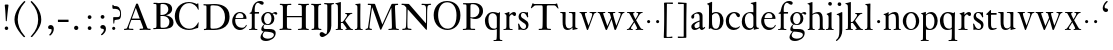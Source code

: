SplineFontDB: 3.0
FontName: KisStM
FullName: Sorts Mill Kis
FamilyName: Sorts Mill Kis
Weight: Regular
Copyright: Created by trashman with FontForge 2.0 (http://fontforge.sf.net)
UComments: "Cut 3200-dpi samples to 640 pixels high. Scale by a factor of 1.1.+AAoACgAA-Cut 6400-dpi samples to 1280 pixels high. Scale by a factor of 1.1." 
Version: 001.000
ItalicAngle: 0
UnderlinePosition: -100
UnderlineWidth: 49
Ascent: 700
Descent: 300
LayerCount: 3
Layer: 0 0 "Back"  1
Layer: 1 0 "Fore"  0
Layer: 2 0 "backup"  0
NeedsXUIDChange: 1
XUID: [1021 658 797806517 2478896]
FSType: 0
OS2Version: 0
OS2_WeightWidthSlopeOnly: 0
OS2_UseTypoMetrics: 1
CreationTime: 1263111985
ModificationTime: 1264328764
OS2TypoAscent: 0
OS2TypoAOffset: 1
OS2TypoDescent: 0
OS2TypoDOffset: 1
OS2TypoLinegap: 90
OS2WinAscent: 0
OS2WinAOffset: 1
OS2WinDescent: 0
OS2WinDOffset: 1
HheadAscent: 0
HheadAOffset: 1
HheadDescent: 0
HheadDOffset: 1
MarkAttachClasses: 1
DEI: 91125
LangName: 1033 
Encoding: UnicodeBmp
UnicodeInterp: none
NameList: Adobe Glyph List
DisplaySize: -72
AntiAlias: 1
FitToEm: 1
WinInfo: 96 8 6
BeginPrivate: 9
BlueValues 23 [-16 1 392 415 665 689]
OtherBlues 11 [-293 -278]
BlueFuzz 1 0
BlueShift 1 3
BlueScale 8 0.039625
StdHW 4 [24]
StdVW 4 [73]
StemSnapH 7 [24 31]
StemSnapV 8 [73 100]
EndPrivate
BeginChars: 65536 66

StartChar: a
Encoding: 97 97 0
Width: 390
VWidth: 0
Flags: W
HStem: -13.3037 46.3037<94.7696 193.286> -11 54<276 344.851> 370 39<140.03 222.875>
VStem: 30 73<255.322 336.789> 33 78<40.656 120.877> 241 73<54.7539 182.997 205.838 353.496>
LayerCount: 3
Fore
SplineSet
241 39 m 1x74
 239.033203125 38.0869140625 177.0234375 -13.3037109375 120.712890625 -13.3037109375 c 0
 69.931640625 -13.3037109375 33 21.443359375 33 67 c 0xac
 33 132 109 165 176 191 c 0
 238 215 241 206 241 217 c 2
 241 253 l 2
 241 321 238 370 172 370 c 0
 164 370 122 361 110 347 c 0
 106 342 103 334 103 324 c 0
 103 316 106 306 106 292 c 0
 106 266 86 252 67 252 c 0
 48 252 30 266 30 294 c 0
 30 305 34 317 42 327 c 0
 77 369 172 409 215 409 c 0
 272 409 314 374 314 322 c 2
 314 135 l 2
 314 62 315 43 330 43 c 0
 340 43 347 48 352 53 c 2
 361 62 l 2
 363 64 364 66 367 66 c 0
 372 66 380 58 380 54 c 0
 380 31 322 -11 297 -11 c 0
 255 -11 241 39 241 39 c 1x74
234 183 m 0
 230 183 111 145 111 88 c 0
 111 70 120 33 158 33 c 0
 194 33 238 65 238 69 c 2
 239 165 l 2
 239 179 238 183 234 183 c 0
EndSplineSet
Validated: 1
Layer: 2
SplineSet
331 43 m 4x74
 341 43 348 48 353 53 c 6
 362 62 l 6
 364 64 365 66 368 66 c 4
 373 66 381 58 381 54 c 4
 381 31 323 -11 298 -11 c 4x74
 260 -11 244 39 244 39 c 5
 244 39 184 -13 132 -13 c 4
 78 -13 38 19 38 67 c 4xac
 38 132 112 162 179 188 c 4
 241 212 245 207 245 218 c 6
 245 253 l 6
 245 321 241 370 175 370 c 4
 167 370 125 361 113 347 c 4
 109 342 106 334 106 324 c 4
 106 316 109 306 109 292 c 4
 109 266 89 252 70 252 c 4
 51 252 33 266 33 294 c 4
 33 305 37 317 45 327 c 4
 80 369 175 409 218 409 c 4
 275 409 316 374 316 322 c 4
 315 227 315 242 315 135 c 4
 315 62 316 43 331 43 c 4x74
237 183 m 4
 233 183 114 144 114 88 c 4
 114 70 123 31 161 31 c 4xac
 197 31 241 63 241 67 c 6
 242 165 l 6
 242 179 241 183 237 183 c 4
EndSplineSet
EndChar

StartChar: M
Encoding: 77 77 1
Width: 912
VWidth: 0
Flags: W
HStem: -5 31<37.0119 93.3305 140.013 197.972 610.115 694.159 803.719 872.988> 625 33<94.1084 176.157 777.939 853.945>
VStem: 37 100<3.5 80.5> 698 96<28.5438 270.444>
LayerCount: 3
Fore
SplineSet
141 625 m 2
 109 625 l 2
 100 625 94 626 94 637 c 0
 94 655 98 658 107 658 c 0
 149 656 129 655 244 655 c 2
 257 655 l 2
 269 655 274 653 279 639 c 2
 459 134 l 1
 689 646 l 2
 692 653 698 655 706 655 c 2
 772 655 l 2
 804 655 835 657 845 657 c 0
 852 657 854 652 854 638 c 0
 854 624 852 627 813 624 c 0
 781 622 775 615 775 586 c 0
 775 573 775 555 776 532 c 2
 794 104 l 2
 797.359028864 39.5066458076 805 29 825 26 c 0
 835 24 847.60570596 24.6101364988 865 21 c 0
 871 20 873 17 873 10 c 0
 873 -2 869 -5 861 -5 c 0
 844 -5 794 1 747 1 c 0
 720 1 638 -5 625 -5 c 0
 609 -5 610 3 610 8 c 0
 610 26 619 22 677 26 c 0
 697 27 698 51 698 96 c 0
 698 133 686 554 683 554 c 0
 680 554 575 322 435 14 c 0
 431 6 430 3 421 3 c 2
 417 3 l 2
 410 3 406 3 402 16 c 0
 399 25 394 37 389 52 c 0
 381 75 208 568 204 568 c 0
 200 568 137 96 137 65 c 0
 137 29 148 26 174 26 c 0
 196 26 198 18 198 13 c 0
 198 -1 196 -5 182 -5 c 0
 176 -5 134 1 112 1 c 0
 100 1 57 -5 54 -5 c 0
 41 -5 37 -3 37 10 c 0
 37 27 47 23 63 26 c 0
 88 30 97 35 103 75 c 0
 176 587 177 592 177 599 c 0
 177 621 168 625 141 625 c 2
EndSplineSet
Validated: 1
Layer: 2
SplineSet
141 625 m 6
 109 625 l 6
 100 625 94 626 94 637 c 4
 94 655 98 658 107 658 c 4
 149 656 129 655 244 655 c 6
 257 655 l 6
 269 655 274 653 279 639 c 6
 459 134 l 5
 689 646 l 6
 692 653 698 655 706 655 c 6
 772 655 l 6
 804 655 835 657 845 657 c 4
 852 657 854 652 854 638 c 4
 854 624 852 627 813 624 c 4
 781 622 775 615 775 586 c 4
 775 573 775 555 776 532 c 6
 794 104 l 6
 798 11 810 30 865 21 c 4
 871 20 873 17 873 10 c 4
 873 -2 869 -5 861 -5 c 4
 844 -5 794 1 747 1 c 4
 720 1 638 -5 625 -5 c 4
 609 -5 610 3 610 8 c 4
 610 26 619 22 677 26 c 4
 697 27 698 51 698 96 c 4
 698 133 686 554 683 554 c 4
 680 554 575 322 435 14 c 4
 431 6 430 3 421 3 c 6
 417 3 l 6
 410 3 406 3 402 16 c 4
 399 25 394 37 389 52 c 4
 381 75 208 568 204 568 c 4
 200 568 137 96 137 65 c 4
 137 29 148 26 174 26 c 4
 196 26 198 18 198 13 c 4
 198 -1 196 -5 182 -5 c 4
 176 -5 134 1 112 1 c 4
 96 1 62 -3 59 -3 c 4
 42 -3 39 -1 39 12 c 4
 39 23 43 26 59 29 c 4
 78 32 97 35 103 75 c 4
 176 587 177 592 177 599 c 4
 177 621 168 625 141 625 c 6
EndSplineSet
EndChar

StartChar: b
Encoding: 98 98 2
Width: 475
VWidth: 0
Flags: W
HStem: -16 31<196.505 293.754> 1 21G<74.5 82> 379 29<194.248 292.888>
VStem: 75 76<55.7661 350.019 380 591.469> 351 88<97.2057 303.342>
LayerCount: 3
Fore
SplineSet
248 408 m 0x78
 372 408 439 315 439 202 c 0
 439 99 379 -16 246 -16 c 0xb8
 174 -16 129 21 125 21 c 0
 119 21 86 1 78 1 c 0
 71 1 70 6 70 14 c 0
 70 52 75 42 75 299 c 2
 75 498 l 2
 75 570 72 582 54 591 c 2
 33 601 l 2
 27 603 28 607 28 610 c 0
 28 616 29 618 34 620 c 0
 93 639 141 663 145 663 c 0
 147 663 153 657 153 655 c 0
 153 547 151 590 151 380 c 1
 151 380 202 408 248 408 c 0x78
249 379 m 0
 184 379 151 326 151 326 c 1
 151 178 l 2
 151 91 162 15 252 15 c 0
 323 15 351 114 351 207 c 0
 351 260 337 379 249 379 c 0
EndSplineSet
Validated: 1
Layer: 2
SplineSet
248 408 m 4xb8
 372 408 437 315 437 202 c 4
 437 99 379 -16 246 -16 c 4xb8
 174 -16 129 21 125 21 c 4
 119 21 86 1 78 1 c 4x78
 71 1 70 6 70 14 c 4
 70 52 75 42 75 299 c 6
 75 498 l 6
 75 570 72 582 54 591 c 6
 33 601 l 6
 27 603 28 607 28 610 c 4
 28 616 29 618 34 620 c 4
 93 639 141 663 145 663 c 4
 147 663 153 657 153 655 c 4
 153 547 151 590 151 380 c 5
 151 380 202 408 248 408 c 4xb8
249 378 m 4
 184 378 151 326 151 326 c 5
 151 178 l 6
 151 91 161 14 252 14 c 4
 323 14 351 120 351 207 c 4
 351 260 331 378 249 378 c 4
EndSplineSet
EndChar

StartChar: c
Encoding: 99 99 3
Width: 399
VWidth: 0
Flags: W
HStem: -12 54<180.498 308.365> 379 29<178.145 260.71>
VStem: 20 78<125.806 292.089>
LayerCount: 3
Fore
SplineSet
237 408 m 0
 296 408 374 375 374 326 c 0
 374 304 358 286 338 286 c 0
 303 286 285 329 272 351 c 0
 258 374 245 379 227 379 c 0
 160 378 98 307 98 213 c 0
 98 97 184 42 263 42 c 0
 325 42 361 80 368 80 c 0
 369 80 375 77 375 73 c 0
 375 61 322 -12 220 -12 c 0
 75 -12 20 103 20 200 c 0
 20 307 102 408 237 408 c 0
EndSplineSet
Validated: 1
EndChar

StartChar: d
Encoding: 100 100 4
Width: 467
VWidth: 0
Flags: W
HStem: -16 42<169.665 272.208> 371 27<161.812 267.284>
VStem: 20 76<112.601 276.654> 310 73<46.315 339.775 392 592.223>
LayerCount: 3
Fore
SplineSet
319 -7 m 0
 319 5 320 25 320 34 c 0
 320 37 320 40 319 40 c 0
 318 40 313 36 309 31 c 0
 292 13 246 -16 199 -16 c 0
 122 -16 20 37 20 178 c 0
 20 265 71 398 248 398 c 0
 262 398 298 394 310 392 c 1
 310 432 l 2
 310 463 309 488 309 508 c 0
 308 571 310 585 279 596 c 0
 256 604 251 606 246 608 c 0
 245 609 245 613 245 616 c 2
 245 622 l 2
 245 625 251 626 262 628 c 0
 327 642 374 654 376 654 c 0
 378 654 384 646 384 643 c 0
 384 454 383 591 383 172 c 0
 383 66 386 49 414 42 c 0
 418 41 435 38 437 38 c 0
 445 37 447 37 447 26 c 0
 447 17 444 15 441 15 c 0
 355 2 337 -11 327 -11 c 0
 325 -11 319 -8 319 -7 c 0
217 371 m 0
 131 371 96 295 96 215 c 0
 96 126 145 26 230 26 c 0
 305 26 310 88 310 96 c 2
 310 282 l 2
 310 330 273 371 217 371 c 0
EndSplineSet
Validated: 1
Layer: 2
SplineSet
314 -1 m 4
 314 11 317 31 317 40 c 4
 317 43 317 46 316 46 c 4
 315 46 310 42 306 37 c 4
 289 19 243 -8 196 -8 c 4
 119 -8 17 47 17 188 c 4
 17 275 68 408 245 408 c 4
 266 408 297 405 307 402 c 5
 307 442 l 6
 307 473 306 498 306 518 c 4
 305 581 307 597 276 606 c 4
 263 610 250 614 246 616 c 4
 241 619 243 636 247 637 c 4
 321 650 370 665 372 665 c 4
 374 665 383 656 383 653 c 4
 383 464 382 274 382 180 c 4
 382 74 383 55 411 48 c 4
 415 47 433.015444247 44.2480694692 435 44 c 4
 443 43 444 40 444 29 c 4
 444 24 442 18 439 18 c 4
 353 5 333 -8 323 -8 c 4
 320 -8 314 -4 314 -1 c 4
207 381 m 4
 130 381 93 306 93 225 c 4
 93 136 142 34 227 34 c 4
 302 34 307 96 307 104 c 6
 307 292 l 6
 307 342 267 381 207 381 c 4
EndSplineSet
EndChar

StartChar: e
Encoding: 101 101 5
Width: 425
VWidth: 0
Flags: W
HStem: -16 56<186.857 309.277> 252 22<115.498 307.094> 378 27<171.091 270.566>
VStem: 30 74<125.32 272.269> 311 77<264 336.904>
LayerCount: 3
Fore
SplineSet
219 378 m 0
 152 378 115 310 115 287 c 0
 115 278 117 274 131 274 c 2
 277 274 l 2
 287 274 311 276 311 297 c 0
 311 326 290 378 219 378 c 0
223 -16 m 0
 110.419921875 -16 30 81.453125 30 198 c 0
 30 303 106 405 221 405 c 0
 333 405 388 331 388 270 c 0
 388 258 387 252 376 252 c 2
 123 252 l 2
 106 252 104 243 104 227 c 0
 104 77 204 40 276 40 c 0
 343 40 362 81 372 100 c 0
 377 110 381 111 388 108 c 0
 393 106 395 103 395 100 c 0
 395 82 337 -16 223 -16 c 0
EndSplineSet
Validated: 1
Layer: 2
SplineSet
217 376 m 4
 156 376 115 308 115 279 c 4
 115 274 114 272 119 272 c 6
 278 272 l 6
 288 272 309 274 309 297 c 4
 309 318 288 376 217 376 c 4
109 251 m 4
 107 251 104 236 104 214 c 4
 104 129 159 44 273 44 c 4
 357 44 364 110 377 110 c 4
 384 110 388 107 388 103 c 4
 388 75 327 -8 225 -8 c 4
 168 -8 112 18 81 61 c 4
 50 104 36 151 36 198 c 4
 36 303 108 400 223 400 c 4
 335 400 382 322 382 270 c 4
 382 258 381 253 370 253 c 4
 268 253 288 251 109 251 c 4
EndSplineSet
EndChar

StartChar: f
Encoding: 102 102 6
Width: 291
VWidth: 0
Flags: W
HStem: -3 24<25.0231 85.3126 175 235.985> 356 40<168.322 276.965> 640 45<215.822 321>
VStem: 95 73<24.1411 352.997>
LayerCount: 3
Fore
SplineSet
306 685 m 0
 336 685 394 675 394 633 c 0
 394 611 376 589 355 589 c 0
 307 589 286 640 249 640 c 0
 196 640 168 556 168 477 c 2
 168 443 l 2
 168 398 168 396 184 396 c 2
 267 396 l 2
 274 396 277 394 277 380 c 0
 277 356 275 356 266 356 c 2
 207 356 l 2
 186 356 168 356 168 351 c 2
 168 67 l 2
 168 34 173 24 209 21 c 0
 234 19 236 20 236 10 c 0
 236 2 234 -3 224 -3 c 0
 207 -3 150 1 123 1 c 0
 92 1 50 -3 37 -3 c 0
 33 -3 25 -2 25 8 c 0
 25 22 30 19 58 21 c 0
 89 23 95 38 95 93 c 2
 95 330 l 2
 95 353 91 353 75 353 c 2
 49 353 l 2
 43 353 38 355 38 361 c 0
 38 374 42 371 62 383 c 0
 83 395 84 395 87 404 c 0
 108 470 110 573 180 638 c 0
 210 665 247 685 306 685 c 0
EndSplineSet
Validated: 1
EndChar

StartChar: g
Encoding: 103 103 7
Width: 442
VWidth: 0
Flags: W
HStem: -293 58<106.086 256.385> -68 64<95.6973 290.223> 89 20<159.558 229.159> 358 38<328.246 401> 370 26<157.165 237.92>
VStem: 12 55<-232.081 -133.484> 31 58<-36 52.4465> 32 69<154.767 310.942> 287 72<160.462 318.6> 347 45<-180.8 -60>
LayerCount: 3
Fore
SplineSet
303 360 m 1xe9
 316 371 353 396 386 396 c 0
 416 396 433 378 433 359 c 0
 433 345 424 332 407 332 c 0
 375 332 364 358 348 358 c 0
 328 358 317 346 317 346 c 1
 317 346 359 306 359 240 c 0
 359 161 305 89 202 89 c 0
 157 89 124 101 121 102 c 1
 121 102 89 84 89 37 c 0xf280
 89 8 102 -4 151 -4 c 2
 224 -4 l 2
 310 -4 392 -15 392 -105 c 0
 392 -225 255 -293 145 -293 c 0
 73 -293 12 -263 12 -200 c 0xf440
 12 -133 91 -66 91 -66 c 1
 91 -66 31 -60 31 -12 c 0xf2
 31 58 107 107 107 107 c 1
 105 109 32 139 32 234 c 0
 32 329 117 396 201 396 c 0
 267 396 301 361 303 360 c 1xe9
118 -68 m 0
 116 -68 67 -109 67 -154 c 0
 67 -203 123 -235 195 -235 c 0
 269 -235 347 -202 347 -140 c 0xe440
 347 -79 213 -74 118 -68 c 0
101 236 m 0xe980
 101 153 152 109 195 109 c 0
 236 109 287 152 287 242 c 0
 287 328 243 370 198 370 c 0
 150 370 101 324 101 236 c 0xe980
EndSplineSet
Validated: 1
EndChar

StartChar: h
Encoding: 104 104 8
Width: 452
VWidth: 0
Flags: W
HStem: -3 24<18.3957 58.2756 144.663 194.908 281.142 314.756 401.373 443.98> 359 40<188.051 289.5> 647 20G<127 129>
VStem: 64 73<22.3544 341.57 352 601.373> 320 73<22.1733 329.333>
LayerCount: 3
Fore
SplineSet
29 21 m 0
 64 23 64 22 64 134 c 2
 64 486 l 2
 64 601 63 591 31 607 c 0
 17 613 12 612 12 622 c 0
 12 626 15 630 17 630 c 0
 82 648 126 667 128 667 c 0
 130 667 137 659 137 658 c 2
 137 352 l 1
 166 373 223 399 281 399 c 0
 383 399 393 303 393 236 c 0
 393 215 393 194 393 173 c 0
 393 23 393 21 433 21 c 0
 437 21 444 22 444 8 c 0
 444 1 441 -3 430 -3 c 0
 416 -3 391 1 356 1 c 0
 327 1 300 -3 292 -3 c 0
 285 -3 281 -2 281 5 c 0
 281 15 282 18 297 21 c 0
 319 25 320 35 320 107 c 2
 320 227 l 2
 320 295 311 359 230 359 c 0
 173 359 137 329 137 327 c 2
 137 116 l 2
 137 12 148 24 174 21 c 0
 194 19 193 20 195 10 c 0
 197 0 188 -3 182 -3 c 0
 164 -3 132 1 111 1 c 0
 75 1 44 -3 29 -3 c 0
 25 -3 17 -2 18 6 c 0
 19 15 19 20 29 21 c 0
EndSplineSet
Validated: 1
Layer: 2
SplineSet
29 21 m 4
 64 23 64 22 64 134 c 6
 64 486 l 6
 64 601 63 591 31 607 c 4
 17 613 12 612 12 622 c 4
 12 626 15 630 17 630 c 4
 82 648 126 667 128 667 c 4
 130 667 137 659 137 658 c 6
 137 352 l 5
 166 373 223 399 281 399 c 4
 383 399 393 303 393 236 c 4
 393 215 393 194 393 173 c 4
 393 23 393 22 433 22 c 4
 437 22 444 22 444 8 c 4
 444 1 437 -2 426 -2 c 4
 412 -2 391 1 356 1 c 4
 327 1 300 -3 292 -3 c 4
 285 -3 281 -2 281 5 c 4
 281 15 282 18 297 21 c 4
 319 25 320 35 320 107 c 6
 320 227 l 6
 320 295 311 359 230 359 c 4
 173 359 137 329 137 327 c 6
 137 116 l 6
 137 12 148 24 174 21 c 4
 194 19 193 20 195 10 c 4
 197 0 188 -3 182 -3 c 4
 164 -3 132 1 111 1 c 4
 75 1 44 -3 29 -3 c 4
 25 -3 17 -2 18 6 c 4
 19 15 19 20 29 21 c 4
29 21 m 0
 64 23 64 22 64 134 c 2
 64 486 l 2
 64 601 63 591 31 607 c 0
 17 613 12 612 12 622 c 0
 12 626 15 630 17 630 c 0
 82 648 126 667 128 667 c 0
 130 667 137 659 137 658 c 2
 137 352 l 1
 166 373 221 399 279 399 c 0
 381 399 391 303 391 236 c 0
 391 215 391 194 391 173 c 0
 391 23 391 22 431 22 c 0
 435 22 442 22 442 8 c 0
 442 1 435 -2 424 -2 c 0
 410 -2 389 1 354 1 c 0
 325 1 298 -3 290 -3 c 0
 283 -3 279 -2 279 5 c 0
 279 15 280 18 295 21 c 0
 317 25 318 35 318 107 c 2
 318 227 l 2
 318 295 309 359 228 359 c 0
 171 359 137 329 137 327 c 2
 137 116 l 2
 137 12 148 24 174 21 c 0
 194 19 193 20 195 10 c 0
 197 0 188 -3 182 -3 c 0
 164 -3 132 1 111 1 c 0
 75 1 44 -3 29 -3 c 0
 25 -3 17 -2 18 6 c 0
 19 15 19 20 29 21 c 0
EndSplineSet
EndChar

StartChar: i
Encoding: 105 105 9
Width: 238
VWidth: 0
Flags: W
HStem: -3 24<21.0554 77.7405 171.581 217.953> 386 20G<154 156.5> 569 91<88.2207 167.134>
VStem: 80 94<577.185 652.67> 90 73<24.9444 337.996>
LayerCount: 3
Fore
SplineSet
163 136 m 2xe8
 163 21 168 20 207 20 c 0
 214 20 218 20 218 7 c 0
 218 -1 214 -3 206 -3 c 0
 191 -3 162 1 121 1 c 0
 81 1 41 -3 31 -3 c 0
 24 -3 21 0 21 11 c 0
 21 21 28 19 55 21 c 0
 88 24 90 56 90 131 c 2
 90 245 l 2
 90 307 89 326 68 338 c 2
 52 347 l 1
 44 353 43 350 43 358 c 0
 43 367 42 365 57 370 c 0
 101 384 153 406 155 406 c 0
 158 406 165 399 165 396 c 0
 163 321 163 354 163 157 c 2
 163 136 l 2xe8
125 660 m 0
 158 660 174 636 174 614 c 0
 174 592 159 569 129 569 c 0
 99 569 80 593 80 617 c 0xf0
 80 636 93 660 125 660 c 0
EndSplineSet
Validated: 1
Layer: 2
SplineSet
156 404 m 4
 161 404 168 396 168 391 c 4
 166 316 165 342 165 145 c 4
 165 12 170 26 212 18 c 4
 220 16 221 11 221 4 c 4
 221 1 219 -7 211 -7 c 4
 205 -7 158 0 124 0 c 4
 84 0 47 -5 37 -5 c 4
 30 -5 23 -2 23 7 c 4
 23 17 31 22 55 23 c 4
 94 25 95 63 95 178 c 6
 95 195 l 6
 95 329 95 325 71 338 c 4
 51 349 47 350 47 357 c 4
 47 361 46 365 60 370 c 4
 99 384 154 404 156 404 c 4
130 659 m 4
 161 659 177 637 177 615 c 4
 177 593 162 572 134 572 c 4
 106 572 87 594 87 618 c 4
 87 637 100 659 130 659 c 4
50 23 m 0
 92 28 95 46 95 197 c 0
 95 331 95 327 71 340 c 0
 51 351 47 352 47 359 c 0
 47 363 46 367 60 372 c 0
 99 386 154 406 156 406 c 0
 160 406 167 398 167 393 c 0
 167 294 165 283 165 223 c 0
 165 198 165 164 166 112 c 0
 167 15 173 32 210 17 c 0
 218 14 221 9 221 4 c 0
 221 0 219 -8 210 -8 c 0
 201 -8 157 2 122 2 c 0
 82 2 47 -4 37 -4 c 0
 29 -4 23 0 23 10 c 0
 23 18 27 20 50 23 c 0
130 661 m 0
 161 661 177 639 177 617 c 0
 177 595 162 574 134 574 c 0
 106 574 87 596 87 620 c 0
 87 639 100 661 130 661 c 0
50 23 m 0
 92 28 95 46 95 197 c 0
 95 331 95 327 71 340 c 0
 51 351 47 352 47 359 c 0
 47 363 46 367 60 372 c 0
 99 386 154 406 156 406 c 0
 160 406 167 398 167 393 c 0
 167 294 165 283 165 223 c 0
 165 198 165 164 166 112 c 0
 167 26 172 30 195 22 c 0
 206 18 222 17 222 9 c 0
 222 7 222 -8 210 -8 c 0
 201 -8 157 2 122 2 c 0
 82 2 47 -4 37 -4 c 0
 26 -4 23 0 23 10 c 0
 23 18 25 20 50 23 c 0
130 661 m 0
 161 661 177 639 177 617 c 0
 177 595 162 574 134 574 c 0
 106 574 87 596 87 620 c 0
 87 639 100 661 130 661 c 0
EndSplineSet
EndChar

StartChar: j
Encoding: 106 106 10
Width: 258
VWidth: 0
Flags: W
HStem: -282 21G<37 44.5> 395 20G<122.98 173> 569 91<73.2207 152.134>
VStem: 65 94<577.185 652.67> 110 73<-134.697 336.143>
LayerCount: 3
Fore
SplineSet
110 660 m 0xe8
 143 660 159 636 159 614 c 0
 159 592 144 569 114 569 c 0
 84 569 65 593 65 617 c 0xf0
 65 636 78 660 110 660 c 0xe8
110 88 m 2xe8
 110 260 l 2
 110 301 108 332 83 338 c 0
 45 347 43 345 43 353 c 2
 43 358 l 2
 43 362 43 363 47 364 c 0
 80 375 172 415 172 415 c 2
 174 415 183 408 183 406 c 2
 183 -20 l 2
 183 -140 122 -212 98 -235 c 0
 82 -251 47 -282 42 -282 c 0
 32 -282 23 -271 23 -262 c 0
 23 -256 46 -246 69 -216 c 0
 108 -166 110 -113 110 88 c 2xe8
EndSplineSet
Validated: 1
EndChar

StartChar: k
Encoding: 107 107 11
Width: 463
VWidth: 0
Flags: W
HStem: -3 24<16.0385 67.6873 152.605 199.967 257.261 292.985 397.299 441.128> 168 22<147.158 198.885> 372 20<252.06 294.133 385.583 432.944> 610 21<10.0071 48.0343>
VStem: 74 73<21.1552 168 190.062 598.165>
DStem2: 231 236 271 244 0.618872 0.785492<1.78112 128.364>
LayerCount: 3
Fore
SplineSet
186 168 m 2
 159 168 l 2
 147 168 147 161 147 151 c 2
 147 67 l 2
 147 47 150 24 166 21 c 0
 192 16 200 22 200 8 c 0
 200 0 195 -3 187 -3 c 0
 175 -3 122 1 108 1 c 0
 74 1 32 -3 26 -3 c 0
 18 -3 16 5 16 10 c 0
 16 20 25 20 50 21 c 0
 71 22 74 22 74 182 c 0
 74 248 74 341 73 473 c 0
 72 594 69 600 16 610 c 0
 11 611 10 617 10 621 c 0
 10 627 11 630 18 631 c 0
 94 643 136 661 140 661 c 0
 142 661 147 653 147 651 c 0
 147 493 146 454 146 257 c 2
 146 203 l 2
 146 190 152 190 158 190 c 2
 163 190 l 2
 185 190 196 191 231 236 c 2
 283 302 l 2
 296 319 302 333 302 344 c 0
 302 362 286 372 263 372 c 0
 255 372 252 375 252 384 c 0
 252 391 254 392 267 392 c 0
 400 392 405 395 421 395 c 0
 430 395 433 391 433 384 c 0
 433 375 431 371 423 371 c 0
 401 370 381 369 336 322 c 0
 310 295 285 264 271 244 c 0
 260 229 254 223 254 220 c 0
 254 217 257 213 267 200 c 0
 383 46 390 27 424 21 c 0
 450 16 453 18 453 11 c 2
 453 6 l 2
 453 1 450 -3 442 -3 c 0
 424 -3 367 1 352 1 c 0
 318 1 273 -3 265 -3 c 0
 260 -3 257 0 257 5 c 0
 257 14 260 17 265 17 c 0
 272 17 293 18 293 29 c 0
 293 46 276 64 199 163 c 0
 195 167 191 168 186 168 c 2
EndSplineSet
Validated: 1
Layer: 2
SplineSet
186 168 m 6
 159 168 l 6
 147 168 147 161 147 151 c 6
 147 67 l 6
 147 47 150 24 166 21 c 4
 192 16 200 22 200 8 c 4
 200 0 195 -3 187 -3 c 4
 175 -3 122 1 108 1 c 4
 74 1 32 -3 26 -3 c 4
 18 -3 16 5 16 10 c 4
 16 20 25 20 50 21 c 4
 71 22 74 22 74 182 c 4
 74 248 74 341 73 473 c 4
 72 594 69 600 16 610 c 4
 11 611 10 617 10 621 c 4
 10 627 11 630 18 631 c 4
 94 643 136 661 140 661 c 4
 142 661 147 653 147 651 c 4
 147 493 146 454 146 257 c 6
 146 203 l 6
 146 190 152 190 158 190 c 6
 163 190 l 6
 185 190 196 191 231 236 c 6
 283 302 l 6
 302 327 309 342 309 352 c 4
 309 371 279 372 263 372 c 4
 255 372 252 375 252 384 c 4
 252 391 254 392 267 392 c 4
 400 392 405 395 421 395 c 4
 430 395 433 391 433 384 c 4
 433 370 426 377 401 368 c 4
 349 349 298 281 271 244 c 4
 260 229 254 223 254 220 c 4
 254 217 257 213 267 200 c 4
 383 46 390 27 424 21 c 4
 450 16 453 18 453 11 c 6
 453 6 l 6
 453 1 450 -3 442 -3 c 4
 424 -3 367 1 352 1 c 4
 318 1 273 -3 265 -3 c 4
 260 -3 257 0 257 5 c 4
 257 14 260 17 265 17 c 4
 272 17 293 18 293 29 c 4
 293 46 276 64 199 163 c 4
 195 167 191 168 186 168 c 6
EndSplineSet
EndChar

StartChar: l
Encoding: 108 108 12
Width: 239
VWidth: 0
Flags: W
HStem: -3 24<20.0118 73.4192 167.094 218.986> 628 18<31.0024 55.125>
VStem: 85 73<25.95 615.344>
LayerCount: 3
Fore
SplineSet
41 646 m 0
 122 651 149 659 153 659 c 0
 155 659 161 651 161 649 c 0
 159 501 158 464 158 278 c 0
 158 217 159 164 160 64 c 0
 160 41 169 23 181 21 c 0
 193 19 201 19 207 19 c 0
 217 18 219 19 219 8 c 0
 219 -1 217 -3 207 -3 c 0
 191 -3 148 1 121 1 c 0
 96 1 45 -3 35 -3 c 0
 24 -3 20 0 20 8 c 0
 20 16 21 21 35 21 c 0
 74 21 84 38 84 71 c 0
 85 209 85 168 85 233 c 2
 85 527 l 2
 85 604 80 605 69 612 c 0
 63 616 49 622 36 628 c 0
 31 630 31 633 31 638 c 0
 31 644 34 646 41 646 c 0
EndSplineSet
Validated: 1
EndChar

StartChar: m
Encoding: 109 109 13
Width: 232
VWidth: 0
Flags: W
HStem: 146 80<80.393 151.607>
VStem: 76 80<150.393 221.607>
LayerCount: 3
Fore
SplineSet
76 186 m 4
 76 208 94 226 116 226 c 4
 138 226 156 208 156 186 c 4
 156 164 138 146 116 146 c 4
 94 146 76 164 76 186 c 4
EndSplineSet
Validated: 1
EndChar

StartChar: n
Encoding: 110 110 14
Width: 465
VWidth: 0
Flags: W
HStem: -3 24<18.1277 61.7532 145.87 199.996 267.779 318.14 401.316 447.996> 340 21<16.0207 55.1182> 353 48<207.459 299.036>
VStem: 67 73<22.1888 326.507> 323 73<23.1456 328.694>
LayerCount: 3
Fore
SplineSet
278 21 m 0xb8
 321 25 323 18 323 89 c 2
 323 178 l 2
 323 296 320 353 243 353 c 0xb8
 195 353 140 315 140 309 c 2
 140 104 l 2
 140 26 141 21 180 21 c 0
 202 21 200 15 200 7 c 0
 200 -2 194 -3 188 -3 c 0
 176 -3 122 1 107 1 c 0
 78 1 34 -3 28 -3 c 0
 20 -3 17 2 18 8 c 0
 19 20 21 18 40 21 c 0
 63 25 67 33 67 72 c 2
 67 287 l 2
 67 311 67 333 35 338 c 0
 30 339 27 340 24 340 c 0
 17 341 16 344 16 352 c 0
 16 358 16 360 21 361 c 0xd8
 81 375 129 402 133 402 c 0
 134 402 141 394 141 393 c 0
 140 374 140 334 140 334 c 1
 140 334 212 401 290 401 c 0
 389 401 396 330 396 218 c 2
 396 77 l 2
 396 30 400 23 430 21 c 0
 448 20 448 20 448 7 c 0
 448 0 443 -3 437 -3 c 0
 433 -3 398 1 364 1 c 0
 327 1 290 -3 280 -3 c 0
 271 -3 264 -3 265 9 c 0
 266 20 268 20 278 21 c 0xb8
EndSplineSet
Validated: 1
EndChar

StartChar: o
Encoding: 111 111 15
Width: 450
VWidth: 0
Flags: W
HStem: -15 25<180.295 276.512> 376 30<176.411 275.333>
VStem: 20 84<100.083 287.852> 349 81<104.232 289.037>
LayerCount: 3
Fore
SplineSet
430 195 m 0
 430 90 351 -15 220 -15 c 0
 98 -15 20 89 20 195 c 0
 20 304 105 406 233 406 c 0
 352 406 430 302 430 195 c 0
226 10 m 0
 312 10 349 95 349 181 c 2
 349 189 l 1
 347 282 303 376 227 376 c 0
 146 376 104 279 104 190 c 0
 104 100 146 10 226 10 c 0
EndSplineSet
Validated: 1
Layer: 2
SplineSet
220 -15 m 4
 96 -15 20 90 20 195 c 4
 20 301 102 406 233 406 c 4
 354 406 430 301 430 195 c 4
 430 90 350 -15 220 -15 c 4
224 10 m 4
 310 10 349 97 349 186 c 4
 349 280 306 376 229 376 c 4
 149 376 104 279 104 185 c 4
 104 96 144 10 224 10 c 4
EndSplineSet
EndChar

StartChar: p
Encoding: 112 112 16
Width: 469
VWidth: 0
Flags: W
HStem: -272 24<17.1925 67.6524 154.3 219.982> -4 26<205.571 293.448> 365 41<201.431 300.144>
VStem: 76 73<-246.799 11 63.7979 354.183> 361 81<103.928 295.815>
LayerCount: 3
Fore
SplineSet
146 340 m 1
 154 346 195 406 277 406 c 0
 382 406 442 304 442 202 c 0
 442 99 378 -4 249 -4 c 0
 188 -4 149 11 149 11 c 1
 149 -184 l 2
 149 -247 154 -248 193 -248 c 2
 199 -248 l 2
 214 -248 220 -250 220 -259 c 0
 220 -271 214 -272 203 -272 c 0
 185 -272 132 -270 114 -270 c 0
 68 -270 33 -274 26 -274 c 0
 20 -274 17 -269 17 -263 c 0
 17 -257 19 -250 26 -250 c 0
 58 -249 69 -250 73 -213 c 0
 75 -189 76 81 76 209 c 2
 76 324 l 2
 76 344 63 353 44 357 c 0
 27 360 26 360 26 368 c 0
 26 371 26 374 30 375 c 0
 109 394 131 409 139 409 c 0
 141 409 148 401 148 400 c 0
 147 378 146 340 146 340 c 1
249 22 m 0
 294 22 361 61 361 196 c 0
 361 312 297 365 244 365 c 0
 183 365 149 322 149 318 c 2
 149 117 l 2
 149 73 199 22 249 22 c 0
EndSplineSet
Validated: 1
EndChar

StartChar: q
Encoding: 113 113 17
Width: 475
VWidth: 0
Flags: W
HStem: -272 24<242.955 308.666 400.998 459.968> -7 33<188.875 303.285> 382 30<164.585 266.413>
VStem: 23 87<112.716 300.096> 321 73<-245.239 17 34.0505 342.156>
LayerCount: 3
Fore
SplineSet
23 206 m 0
 23 329 121 412 220 412 c 0
 294 412 359 383 359 383 c 1
 386 407 386 407 390 407 c 0
 396 407 400 406 400 399 c 0
 399 350 394 390 394 -125 c 2
 394 -178 l 2
 394 -243 397 -248 446 -248 c 0
 457 -248 460 -251 460 -259 c 0
 460 -275 449 -272 441 -272 c 0
 420 -272 384 -271 359 -271 c 0
 336 -271 291 -274 246 -274 c 0
 242 -274 239 -273 239 -265 c 2
 239 -260 l 2
 239 -245 241 -251 296 -246 c 0
 314 -244 321 -225 321 -46 c 2
 321 17 l 1
 321 17 276 -7 210 -7 c 0
 60 -7 23 137 23 206 c 0
257 26 m 0
 319 26 321 59 321 72 c 2
 321 289 l 2
 321 343 260 382 215 382 c 0
 150 381 110 329 110 243 c 0
 110 152 130 26 257 26 c 0
EndSplineSet
Validated: 1
Layer: 2
SplineSet
222 415 m 4
 297 415 359 383 359 383 c 5
 359 383 375 403 382 411 c 4
 384 413 388 414 390 414 c 4
 396 414 401 409 401 402 c 4
 401 388 400 391 400 358 c 4
 399 68 399 165 399 -125 c 4
 399 -158 400 -192 401 -228 c 4
 401 -236 407 -241 417 -241 c 4
 426 -241 441 -242 449 -242 c 4
 460 -242 463 -248 463 -258 c 4
 463 -266 459 -275 443 -275 c 4
 422 -275 384 -273 359 -273 c 4
 328 -273 283 -280 257 -280 c 4
 247 -280 239 -276 239 -263 c 4
 239 -257 239 -247 255 -247 c 4
 263 -247 283 -247 291 -246 c 4
 302 -245 315 -233 316 -213 c 4
 320 -103 321 -66 321 -46 c 6
 321 -10 l 6
 321 2 320 14 315 12 c 4
 296 4 252 -6 210 -6 c 4
 80 -6 21 101 21 201 c 4
 21 306 86 414 222 415 c 4
257 26 m 4
 319 26 321 59 321 72 c 4
 321 247 322 269 322 291 c 4
 322 345 260 388 215 388 c 4
 150 387 106 329 106 243 c 4
 106 152 130 26 257 26 c 4
EndSplineSet
EndChar

StartChar: r
Encoding: 114 114 18
Width: 332
VWidth: 0
Flags: W
HStem: -3 24<10.003 73.1094 169.701 240.996> 349 59<212.241 289.5>
VStem: 86 73<26.5094 323 339 349.843>
LayerCount: 3
Fore
SplineSet
291 311 m 0
 254 311 251 349 222 349 c 0
 194 349 160 299 160 291 c 0
 159 217 159 165 159 128 c 0
 159 26 164 21 212 21 c 2
 227 21 l 2
 235 21 241 19 241 13 c 0
 241 8 243 -3 232 -3 c 0
 205 -3 158 1 116 1 c 0
 84 1 30 -3 23 -3 c 0
 12 -3 10 2 10 9 c 0
 10 20 14 21 35 21 c 0
 85 22 86 44 86 117 c 2
 86 314 l 2
 86 351 50 353 42 360 c 0
 40 361 40 375 42 375 c 0
 115 391 146 411 151 411 c 0
 153 411 161 405 161 402 c 0
 160 385 159 339 159 339 c 1
 159 339 217 408 271 408 c 0
 308 408 327 382 327 355 c 0
 327 334 313 311 291 311 c 0
EndSplineSet
Validated: 1
Layer: 2
SplineSet
271 408 m 4x70
 308 408 327 382 327 355 c 4
 327 334 313 311 291 311 c 4
 270 311 258 324 249 335 c 4
 246 339 236 349 222 349 c 4
 194 349 158 299 158 291 c 4
 157 217 157 165 157 128 c 4
 157 37 160 34 178 28 c 4
 212 17 242 22 242 7 c 4
 242 2 240 -6 232 -6 c 4xb0
 205 -6 158 3 116 3 c 4
 84 3 31 -2 24 -2 c 4
 13 -2 10 2 10 9 c 4
 10 18 14 21 35 21 c 4
 45 21 58 23 62 26 c 4
 80 38 83 37 84 109 c 4
 86 237 86 245 86 267 c 6
 86 311 l 6
 86 340 66 344 42 360 c 4
 37 363 38 375 44 376 c 4
 122 391 146 411 151 411 c 4
 153 411 161 405 161 402 c 4
 160 385 159 339 159 339 c 5
 159 339 217 408 271 408 c 4x70
EndSplineSet
EndChar

StartChar: s
Encoding: 115 115 19
Width: 350
VWidth: 0
Flags: W
HStem: -15 26<148.526 228.371> 379 23<143.393 218.617>
VStem: 52 30<85.8477 134.907> 64 60<273.144 358.77> 253 61<33.1125 122.119>
LayerCount: 3
Fore
SplineSet
264 390 m 0xd8
 266 390 285 397 290 397 c 0
 298 397 301 390 301 379 c 0
 301 370 300 357 300 346 c 0
 300 320 306 295 306 286 c 0
 306 280 302 278 294 277 c 0
 281 275 282 280 280 283 c 0
 268 299 248 379 176 379 c 0
 148 379 124 360 124 319 c 0xd8
 124 273 167 256 211 231 c 0
 262 202 314 177 314 103 c 0
 314 15 239 -15 196 -15 c 0
 154 -15 138 -4 114 -4 c 0
 104 -4 76 -10 72 -10 c 0
 60 -10 58 -5 58 3 c 0
 58 11 61 22 61 37 c 0
 61 76 52 104 52 119 c 0
 52 132 55 133 65 135 c 0
 73 137 79 131 82 121 c 0xe8
 109 46 147 11 194 11 c 0
 226 11 253 40 253 75 c 0
 253 168 64 165 64 291 c 0
 64 359 114 402 183 402 c 0
 232 402 256 390 264 390 c 0xd8
EndSplineSet
Validated: 1
Layer: 2
SplineSet
119 319 m 4xac
 119 222 310 242 310 103 c 4
 310 15 245 -16 196 -16 c 4
 154 -16 137 -5 102 -5 c 4
 92 -5 74 -10 70 -10 c 4
 58 -10 56 -5 56 3 c 4
 56 11 59 22 59 37 c 4
 59 76 50 104 50 119 c 4xb4
 50 132 53 133 63 135 c 4xac
 71 137 77 131 80 121 c 4xb4
 101 62 126 11 196 11 c 4
 235 11 253 47 253 79 c 4
 252 169 63 170 63 291 c 4
 63 359 106 404 183 404 c 4xac
 240 404 255 391 262 391 c 4
 265 391 282 397 287 397 c 4xcc
 295 397 298 390 298 379 c 4
 298 370 297 357 297 346 c 4
 297 320 303 295 303 286 c 4
 303 280 300 278 292 277 c 4
 279 275 279 280 277 283 c 4
 265 299 242 380 176 380 c 4
 145 380 119 360 119 319 c 4xac
EndSplineSet
EndChar

StartChar: t
Encoding: 116 116 20
Width: 312
VWidth: 0
Flags: W
HStem: -10 42<166.389 267.77> 349 43<151.006 292>
VStem: 78 73<45.6699 346.875>
LayerCount: 3
Fore
SplineSet
151 138 m 2
 151 48 170 32 219 32 c 0
 249 32 268 41 280 44 c 0
 287 46 292 35 292 28 c 0
 292 12 205 -10 185 -10 c 0
 84 -10 78 54 78 138 c 2
 78 320 l 2
 78 336 78 347 60 347 c 0
 51 347 40 347 37 348 c 0
 32 349 30 356 30 361 c 0
 30 372 52 376 120 454 c 0
 127 461 133 467 139 467 c 0
 150 467 151 456 151 451 c 0
 151 431 150 412 150 402 c 0
 150 394 150 392 165 392 c 2
 279 392 l 2
 286 392 292 392 292 373 c 2
 292 367 l 2
 292 352 291 349 276 349 c 2
 164 349 l 2
 151 349 151 349 151 332 c 2
 151 138 l 2
EndSplineSet
Validated: 1
EndChar

StartChar: u
Encoding: 117 117 21
Width: 492
VWidth: 0
Flags: HMW
HStem: -12 40<195.651 288.705> -8 21G<345.5 379> 372 24<29.0023 84.2597 255 326.929>
VStem: 90 73<63.5931 370.119> 338 69<40.7619 50 50.188 367.164>
LayerCount: 3
Fore
SplineSet
338 50 m 1x78
 338 50 291 -12 222 -12 c 0
 103 -12 90 79 90 180 c 2
 90 334 l 2
 90 364 78 370 57 372 c 0
 32 374 29 373 29 384 c 0
 29 389 30 396 34 396 c 2
 154 396 l 2
 159 396 166 392 166 376 c 0
 166 324 163 258 163 198 c 0
 163 140 163 100 179 70 c 0
 194 42 216 28 251 28 c 0
 294 28 338 60 338 78 c 2
 338 308 l 2
 338 350 337 369 291 372 c 0
 249 375 247 372 247 383 c 2
 247 386 l 2
 247 394 250 396 255 396 c 2
 400 396 l 2
 405 396 410 394 410 378 c 0
 410 354 407 301 407 206 c 2
 407 145 l 2
 407 29 407 47 453 36 c 0
 461 34 464 35 464 28 c 0xb8
 464 26 464 24 464 22 c 0
 464 18 463 16 455 15 c 0
 441 12 410 10 348 -8 c 1
 343 -8 339 -3 339 -2 c 2
 338 50 l 1x78
EndSplineSet
Validated: 1
EndChar

StartChar: v
Encoding: 118 118 22
Width: 452
VWidth: 0
Flags: W
HStem: -6 21G<206 218> 372 24<13.1387 50.7187 148.685 200.923 264.239 326.582 384.251 435.834>
DStem2: 238 94 233 16 0.38933 0.921098<0 264.802>
LayerCount: 3
Fore
SplineSet
192 375 m 0
 150 375 148 363 148 354 c 2
 148 352 l 2
 148 310 226 130 238 94 c 1
 284 202 l 2
 316 278 331 326 331 343 c 0
 331 362 322 369 299 372 c 0
 285 374 268 375 267 376 c 0
 260 381 260 396 269 396 c 2
 428 396 l 2
 435 396 436 392 436 390 c 2
 436 388 l 2
 436 372 430 375 409 372 c 0
 374 367 372 347 315 210 c 2
 233 16 l 2
 226 -1 222 -6 214 -6 c 2
 210 -6 l 2
 202 -6 199 -2 195 8 c 2
 92 276 l 2
 68 338 62 353 51 364 c 0
 45 370 39 371 32 372 c 0
 17 375 13 372 13 388 c 0
 13 393 16 396 21 396 c 2
 194 396 l 2
 198 396 201 391 201 386 c 0
 201 381 200 375 192 375 c 0
EndSplineSet
Validated: 1
EndChar

StartChar: w
Encoding: 119 119 23
Width: 714
VWidth: 0
Flags: W
HStem: -6 21G<227 240 448 462.5> 372 24<15.1064 60.1758 154.03 207.98 271.054 318.688 401.388 457.964 536.037 589.754 643.858 687.952>
DStem2: 260 84 257 16 0.442247 0.896893<0 179.631> 484 91 486 28 0.410781 0.911734<0 279.83>
LayerCount: 3
Fore
SplineSet
457 -6 m 0
 439 -6 438 0 430 26 c 2
 364 233 l 1
 257 16 l 2
 247 -5 246 -6 234 -6 c 0
 220 -6 218 -1 208 22 c 2
 92 297 l 2
 66 359 59 372 33 372 c 0
 18 372 15 372 15 388 c 0
 15 393 18 396 23 396 c 2
 201 396 l 2
 205 396 208 391 208 386 c 0
 208 381 208 372 200 372 c 0
 158 372 154 368 154 359 c 0
 154 346 260 84 260 84 c 1
 352 267 l 1
 326 346 l 2
 318 370 302 372 290 372 c 0
 272 372 271 372 271 388 c 0
 271 393 274 396 279 396 c 2
 451 396 l 2
 457 396 458 391 458 386 c 0
 458 373 455 372 446 372 c 2
 429 372 l 2
 412 372 401 370 401 356 c 0
 401 327 470 132 484 91 c 1
 535 202 l 2
 571 281 592 335 592 350 c 0
 592 363 584 370 563 372 c 0
 559 372 550 373 546 373 c 0
 539 373 536 374 536 386 c 0
 536 391 538 396 542 396 c 2
 678 396 l 2
 688 396 688 389 688 388 c 2
 688 386 l 2
 688 372 684 374 670 372 c 0
 634 367 629 346 568 210 c 2
 486 28 l 2
 472 -4 468 -6 457 -6 c 0
EndSplineSet
Validated: 1
EndChar

StartChar: x
Encoding: 120 120 24
Width: 456
VWidth: 0
Flags: HWO
HStem: -3 24<21.0142 69.5 124.74 166.718 240.025 279.948 375.518 431.965> 372 24<26.0044 85.153 179.673 216.967 260.019 305.829 364.256 418.968>
DStem2: 126 100 182 130 0.615728 0.787959<-48.9634 103.283 176.124 302.318> 216 274 155 249 0.533583 -0.845748<-86.786 43.8772 86.2263 236.544>
LayerCount: 3
Fore
SplineSet
252 215 m 1
 266 193 274 183 278 176 c 2
 352 63 l 2
 369 36 381.048495415 22.6116541988 402 21 c 0
 420.048495415 19.6116541988 432 19 432 10 c 0
 432 -3 425 -3 421 -3 c 0
 405 -3 357 1 330 1 c 0
 312 1 259 -3 253 -3 c 0
 238 -3 240 4 240 9 c 0
 240 16 242 18 250 19 c 0
 262 21 280 20 280 34 c 0
 280 48 253 93 233 126 c 2
 208 167 l 1
 182 130 l 2
 145 79 124 56 124 38 c 0
 124 25 134 22 156 21 c 0
 167 21 172 17 171 9 c 0
 170 3 169 -3 160 -3 c 0
 144 -3 100 1 84 1 c 0
 64 1 34 -3 29 -3 c 0
 24 -3 21 3 21 8 c 0
 21 15 22 21 34 21 c 0
 63 22 66 22 126 100 c 2
 172 160 l 1
 195 187 l 1
 155 249 l 2
 133 283 109 327 86 359 c 0
 77 371 67 372 46 372 c 0
 32 372 26 371 26 384 c 0
 26 390 27 396 34 396 c 2
 208 396 l 2
 215 396 217 394 217 385 c 0
 217 376 212 377 201 375 c 0
 191 373 179 371 179 354 c 0
 179 339 200 302 216 274 c 2
 238 236 l 1
 269 283 l 2
 279 298 306 336 306 357 c 0
 306 371 297 373 267 375 c 0
 262 375 260 377 260 385 c 0
 260 396 263 396 266 396 c 2
 409 396 l 2
 414 396 419 395 419 387 c 2
 419 385 l 2
 419 376 416 377 390 372 c 0
 348 364 321 312 277 249 c 1
 252 215 l 1
EndSplineSet
Validated: 524289
EndChar

StartChar: y
Encoding: 121 121 25
Width: 232
VWidth: 0
Flags: W
HStem: 146 80<80.393 151.607>
VStem: 76 80<150.393 221.607>
LayerCount: 3
Fore
SplineSet
76 186 m 4
 76 208 94 226 116 226 c 4
 138 226 156 208 156 186 c 4
 156 164 138 146 116 146 c 4
 94 146 76 164 76 186 c 4
EndSplineSet
Validated: 1
EndChar

StartChar: z
Encoding: 122 122 26
Width: 232
VWidth: 0
Flags: W
HStem: 146 80<80.393 151.607>
VStem: 76 80<150.393 221.607>
LayerCount: 3
Fore
SplineSet
76 186 m 4
 76 208 94 226 116 226 c 4
 138 226 156 208 156 186 c 4
 156 164 138 146 116 146 c 4
 94 146 76 164 76 186 c 4
EndSplineSet
Validated: 1
EndChar

StartChar: A
Encoding: 65 65 27
Width: 725
VWidth: 0
Flags: W
HStem: -5 31<26.0266 97.3269 147.287 261.886 414.004 503.627 612.1 690.991> 240 36<222 419>
DStem2: 116 79 208 240 0.348419 0.937339<-10.4014 182.966 221.588 507.288> 373 644 321 544 0.364338 -0.931267<74.1811 359.466 397.728 604.362>
LayerCount: 3
Fore
SplineSet
321 544 m 1
 222 276 l 1
 419 276 l 1
 321 544 l 1
596 74 m 2
 611 35 616 27 663 27 c 2
 668 27 l 2
 688 27 691 26 691 12 c 0
 691 2 691 -5 672 -5 c 0
 651 -5 606 1 554 1 c 0
 516 1 434 -5 429 -5 c 0
 420 -5 414 -2 414 10 c 0
 414 23 417 26 428 27 c 0
 491 30 504 25 504 46 c 0
 504 52 504 60 432 240 c 1
 208 240 l 1
 163 120 147 85 146 52 c 0
 146 26 158 26 226 26 c 2
 234 26 l 2
 250 26 262 23 262 13 c 0
 262 -5 252 -5 246 -5 c 0
 229 -5 146 1 122 1 c 0
 115 1 55 -5 40 -5 c 0
 30 -5 26 -4 26 12 c 0
 26 22 31 25 44 26 c 0
 87 28 92 20 116 79 c 0
 194 275 285 528 321 622 c 0
 331 648 329 650 345 650 c 2
 355 650 l 2
 361 650 371 649 373 644 c 2
 596 74 l 2
EndSplineSet
Validated: 1
EndChar

StartChar: B
Encoding: 66 66 28
Width: 558
VWidth: 0
Flags: W
HStem: 0 31<32.0045 107.327 216.698 365.875> 333 26<212 316.701> 624 31<36.0374 109.352> 631 29<215.305 339.47>
VStem: 112 100<32.325 333 359 622.822> 408 96<434.629 574.589> 435 103<94.6035 250.893>
LayerCount: 3
Fore
SplineSet
138 653 m 0xea
 194 653 200 660 313 660 c 0
 365 660 504 641 504 506 c 0xdc
 504 379 342 350 342 350 c 1
 342 350 538 336 538 166 c 0
 538 19 390 0 278 0 c 0
 223 0 162 1 160 1 c 0
 97 1 63 -5 46 -5 c 0
 37 -5 33 -3 33 2 c 0
 32 10 32 13 32 16 c 0
 32 26 38 24 78 26 c 0
 96 27 112 29 112 85 c 2
 112 575 l 2
 112 622 109 624 64 624 c 2
 54 624 l 2
 39 624 36 628 36 637 c 0
 36 642 36 655 47 655 c 0
 78 654 120 653 138 653 c 0xea
408 502 m 0
 408 574 353 631 281 631 c 2
 259 631 l 2
 218 631 212 631 212 581 c 2
 212 359 l 1
 249 359 l 2
 322 359 408 400 408 502 c 0
435 182 m 0xca
 435 288 351 333 279 333 c 2
 212 333 l 1
 212 85 l 2
 212 40 220 31 247 31 c 2
 301 31 l 2
 394 31 435 102 435 182 c 0xca
EndSplineSet
Validated: 1
EndChar

StartChar: C
Encoding: 67 67 29
Width: 710
VWidth: 0
Flags: W
HStem: -18 32<299.63 465.365> 640 27<301.475 451.57>
VStem: 20 107<203.731 437.115> 599 18<477.035 506.403>
LayerCount: 3
Fore
SplineSet
127 320 m 0
 127 118 252 14 384 14 c 0
 545 14 600 169 606 171 c 0
 611 173 617 170 617 167 c 2
 617 167 612 98 607 59 c 0
 603 28 602 32 581 28 c 0
 568 26 552 23 544 19 c 0
 480 -8 424 -18 372 -18 c 0
 139 -18 20 155 20 322 c 0
 20 485 141 667 375 667 c 0
 482 667 572 614 574 614 c 0
 576 614 577 616 579 619 c 2
 585 629 l 2
 588 633 592 636 597 636 c 0
 604 636 608 636 609 616 c 0
 614 539 617 499 617 486 c 0
 617 480 617 477 609 477 c 0
 600 477 600 482 599 485 c 0
 575 563 480 640 378 640 c 0
 215 640 127 479 127 320 c 0
EndSplineSet
Validated: 1
EndChar

StartChar: D
Encoding: 68 68 30
Width: 730
VWidth: 0
Flags: W
HStem: -2 33<47.7487 108.539 216.623 397.724> 618 33<36.2541 107.9 183.31 405.675>
VStem: 112 100<34.0465 614.081> 575 114<203.425 449.82>
LayerCount: 3
Fore
SplineSet
150 644 m 0
 184 644 245 651 313 651 c 0
 443 651 689 614 689 338 c 0
 689 8 390 -2 278 -2 c 0
 223 -2 162 1 160 1 c 0
 109 1 69 -4 61 -4 c 0
 50 -4 46 -3 47 16 c 0
 48 26 51 25 91 28 c 0
 98 29 112 29 112 85 c 2
 112 562 l 2
 112 609 109 616 64 616 c 2
 54 616 l 2
 39 616 36 620 36 629 c 0
 36 634 36 648 47 648 c 0
 60 648 72 644 150 644 c 0
212 571 m 2
 212 85 l 2
 212 32 220 31 280 31 c 2
 290 31 l 2
 534 31 575 219 575 317 c 0
 575 446 529 520 468 569 c 0
 415 612 354 618 286 618 c 0
 212 618 212 611 212 571 c 2
EndSplineSet
Validated: 1
EndChar

StartChar: E
Encoding: 69 69 31
Width: 425
VWidth: 0
Flags: W
HStem: -16 56<186.857 309.277> 252 22<115.498 307.094> 378 27<171.091 270.566>
VStem: 30 74<125.32 272.269> 311 77<264 336.904>
LayerCount: 3
Fore
Refer: 5 101 N 1 0 0 1 0 0 2
Validated: 1
EndChar

StartChar: F
Encoding: 70 70 32
Width: 291
VWidth: 0
Flags: W
HStem: -3 24<25.0231 85.3126 175 235.985> 356 40<168.322 276.965> 640 45<215.822 321>
VStem: 95 73<24.1411 352.997>
LayerCount: 3
Fore
Refer: 6 102 N 1 0 0 1 0 0 2
Validated: 1
EndChar

StartChar: G
Encoding: 71 71 33
Width: 442
VWidth: 0
Flags: W
HStem: -293 58<106.086 256.385> -68 64<95.6973 290.223> 89 20<159.558 229.159> 358 38<328.246 401> 370 26<157.165 237.92>
VStem: 12 55<-232.081 -133.484> 31 58<-36 52.4465> 32 69<154.767 310.942> 287 72<160.462 318.6> 347 45<-180.8 -60>
LayerCount: 3
Fore
Refer: 7 103 N 1 0 0 1 0 0 2
Validated: 1
EndChar

StartChar: H
Encoding: 72 72 34
Width: 812
VWidth: 0
Flags: W
HStem: -5 31<38.0019 116.478 232.093 336.974 498.002 589.478 703.778 769.993> 312 31<223 596> 621 31<46.003 114.209 233.145 333.953 504.005 587.209 707.944 773.966>
VStem: 123 100<30.9547 312 343 616.147> 596 100<28.9603 312 343 615.995>
LayerCount: 3
Fore
SplineSet
223 127 m 2
 223 34 224 29 281 26 c 2
 320 24 l 2
 335 23 337 18 337 9 c 0
 337 2 335 -5 327 -5 c 0
 293 -5 222 1 178 1 c 0
 118 1 73 -5 50 -5 c 0
 37 -5 38 3 38 8 c 2
 38 12 l 2
 38 29 68 22 98 28 c 0
 120 32 123 42 123 129 c 2
 123 520 l 2
 123 600 123 616 81 621 c 0
 70 622 62 623 57 623 c 0
 45 624 46 626 46 637 c 0
 46 648 47 652 60 652 c 0
 71 652 136 647 171 647 c 0
 241 647 301 652 324 652 c 0
 333 652 334 641 334 635 c 0
 334 622 327 621 308 621 c 2
 266 621 l 2
 229 621 223 603 223 512 c 2
 223 343 l 1
 596 343 l 1
 596 520 l 2
 596 600 596 616 554 621 c 0
 544 622 515 622 509 624 c 0
 502 626 504 630 504 633 c 2
 504 639 l 2
 504 650 506 652 539 652 c 0
 550 652 609 647 644 647 c 0
 714 647 741 652 764 652 c 0
 773 652 774 641 774 635 c 0
 774 622 769 621 750 621 c 0
 712 620 696 623 696 512 c 2
 696 127 l 2
 696 48 699 31 727 26 c 0
 768 19 770 27 770 9 c 0
 770 2 770 -5 762 -5 c 0
 713 -5 683 1 649 1 c 0
 601 1 540 -5 510 -5 c 0
 497 -5 498 3 498 8 c 2
 498 12 l 2
 498 29 536 21 571 28 c 0
 593 32 596 42 596 129 c 2
 596 312 l 1
 223 312 l 1
 223 127 l 2
EndSplineSet
Validated: 1
EndChar

StartChar: I
Encoding: 73 73 35
Width: 332
VWidth: 0
Flags: W
HStem: -5 31<39.0019 100.305 214.32 284.961> 621 31<29.3262 94.4169 216.619 278.953>
VStem: 106 100<28.7165 614.048>
LayerCount: 3
Fore
SplineSet
106 129 m 2
 106 523 l 2
 106 606 101 615 57 621 c 0
 29.1860717542 624.792808397 29 622 29 633 c 2
 29 639 l 2
 29 650 36 652 49 652 c 0
 60 652 119 647 154 647 c 0
 224 647 246 652 269 652 c 0
 278 652 279 641 279 635 c 0
 279 622 272 621 253 621 c 2
 247 621 l 2
 214 621 206 603 206 512 c 2
 206 127 l 2
 206 52 209 31 237 26 c 0
 273 20 285 28 285 9 c 0
 285 2 283 -5 275 -5 c 0
 268 -5 216 1 159 1 c 0
 111 1 77 -5 51 -5 c 0
 38 -5 39 3 39 8 c 2
 39 12 l 2
 39 28 55 21 81 26 c 0
 103 30 106 42 106 129 c 2
EndSplineSet
Validated: 1
EndChar

StartChar: J
Encoding: 74 74 36
Width: 304
VWidth: 0
Flags: W
HStem: -210 76<-37 88> 621 31<29.0089 102.988 212.885 274.988>
VStem: 108 100<-39.0509 617.663>
LayerCount: 3
Fore
SplineSet
44 621 m 2
 30 621 29 631 29 637 c 0
 29 645 32 652 41 652 c 0
 70 652 110 647 154 647 c 16
 198 647 232 652 265 652 c 0
 271 652 275 646 275 637 c 0
 275 621 258 622 248 621 c 0
 224 618 208 621 208 575 c 2
 208 78 l 2
 208 -49 149 -121 79 -169 c 0
 40 -196 3 -210 -16 -210 c 0
 -58 -210 -84 -174 -84 -142 c 0
 -84 -112 -67 -85 -29 -85 c 0
 15 -85 37 -134 72 -134 c 0
 104 -134 108 -29 108 55 c 2
 108 563 l 2
 108 609 107 621 52 621 c 2
 44 621 l 2
EndSplineSet
Validated: 1
EndChar

StartChar: K
Encoding: 75 75 37
Width: 463
VWidth: 0
Flags: W
HStem: -3 24<16.0385 67.6873 152.605 199.967 257.261 292.985 397.299 441.128> 168 22<147.158 198.885> 372 20<252.06 294.133 385.583 432.944> 610 21<10.0071 48.0343>
VStem: 74 73<21.1552 168 190.062 598.165>
DStem2: 231 236 271 244 0.618872 0.785492<1.78112 128.364>
LayerCount: 3
Fore
Refer: 11 107 N 1 0 0 1 0 0 2
Validated: 1
EndChar

StartChar: L
Encoding: 76 76 38
Width: 239
VWidth: 0
Flags: W
HStem: -3 24<20.0118 73.4192 167.094 218.986> 628 18<31.0024 55.125>
VStem: 85 73<25.95 615.344>
LayerCount: 3
Fore
Refer: 12 108 S 1 0 0 1 0 0 2
Validated: 1
EndChar

StartChar: N
Encoding: 78 78 39
Width: 810
VWidth: 0
Flags: W
HStem: -5 31<56.0021 134.625 198.937 287.988> 623 32<38.0466 116.045 538.007 631.317 700.824 778.894>
VStem: 152 33<42.9592 347.298> 651 36<451.403 604.552> 652 27<256.597 524.104>
LayerCount: 3
Fore
SplineSet
667 0 m 2xe8
 662 0 l 2
 661 0 656 0 654 2 c 0
 649 7 637 19 616 43 c 0
 437 245 196 516 193 516 c 0
 191 516 185 283 185 153 c 0
 185 124 186 101 186 86 c 0
 188 18 224 31 265 26 c 0
 280 24 288 25 288 11 c 0
 288 3 284 -5 273 -5 c 0
 257 -5 199 2 170 2 c 0
 138 2 90 -5 76 -5 c 0
 56 -5 56 4 56 10 c 0
 56 22 57 26 73 26 c 0
 136 26 148 39 152 110 c 0
 158 235 159 361 159 444 c 2
 159 542 l 2
 159 555 158 559 147 572 c 0
 121 604 113 624 51 625 c 0
 40 625 38 626 38 642 c 0
 38 650 42 656 49 656 c 0
 100 654 149 650 216 650 c 0
 223 650 234 637 276 589 c 0
 541 282 646 163 649 163 c 0
 651 163 652 204 652 450 c 0xe8
 652 480 652 506 651 525 c 0
 649 567 650 623 589 623 c 0
 576 623 567 622 555 622 c 0
 548 622 538 623 538 639 c 0
 538 652 542 655 561 655 c 0
 571 655 610 650 670 650 c 0
 695 650 754 655 766 655 c 0
 775 655 779 650 779 641 c 0
 779 626 766 626 754 625 c 0
 706 622 692 608 687 573 c 0xf0
 681 529 679 467 679 417 c 2
 679 364 l 2
 679 206 675 153 675 100 c 0
 675 72 673 41 673 26 c 0
 673 0 668 0 667 0 c 2xe8
EndSplineSet
Validated: 1
EndChar

StartChar: O
Encoding: 79 79 40
Width: 746
VWidth: 0
Flags: W
HStem: -17 33<310.968 470.399> 638 32<297.944 463.138>
VStem: 42 111<206.94 459.773> 613 98<194.92 465.522>
LayerCount: 3
Fore
SplineSet
378 638 m 0
 221 638 153 488 153 336 c 0
 153 178 229 16 390 16 c 0
 480 16 613 67 613 332 c 0
 613 515 530 638 378 638 c 0
375 670 m 0
 553 670 711 567 711 331 c 0
 711 96 549 -17 385 -17 c 0
 215 -17 42 104 42 336 c 0
 42 504 153 670 375 670 c 0
EndSplineSet
Validated: 1
EndChar

StartChar: P
Encoding: 80 80 41
Width: 555
VWidth: 0
Flags: W
HStem: -5 31<20.0222 105.51 216.79 328.917> 274 40<228.092 349.805> 631 29<25.3886 104.49 217.37 343.498>
VStem: 112 99<28.1877 300 316.034 623.503> 434 92<390.641 556.489>
LayerCount: 3
Fore
SplineSet
434 481 m 0
 434 571 355 631 283 631 c 2
 259 631 l 2
 230 631 211 631 211 581 c 2
 211 319 l 1
 211 319 240 314 263 314 c 0
 363 314 434 372 434 481 c 0
78 26 m 0
 96 28 112 29 112 85 c 2
 112 577 l 2
 112 624 106 626 53 626 c 2
 43 626 l 2
 28 626 25 630 25 639 c 0
 25 644 25 657 36 657 c 0
 114 657 135 655 162 655 c 0
 195 656 222 660 313 660 c 0
 365 660 526 631 526 469 c 0
 526 356 442 274 334 274 c 0
 272 274 212 300 212 300 c 1
 212 85 l 2
 212 40 216 26 249 26 c 2
 303 26 l 2
 322 26 329 25 329 15 c 2
 329 8 l 2
 329 -4 328 -5 307 -5 c 0
 294 -5 181 1 160 1 c 0
 129 1 54 -5 45 -5 c 0
 20 -5 20 -4 20 8 c 0
 20 17 20 21 37 23 c 0
 47 24 60 24 78 26 c 0
EndSplineSet
Validated: 1
EndChar

StartChar: Q
Encoding: 81 81 42
Width: 475
VWidth: 0
Flags: W
HStem: -272 24<242.955 308.666 400.998 459.968> -7 33<188.875 303.285> 382 30<164.585 266.413>
VStem: 23 87<112.716 300.096> 321 73<-245.239 17 34.0505 342.156>
LayerCount: 3
Fore
Refer: 17 113 N 1 0 0 1 0 0 2
Validated: 1
EndChar

StartChar: R
Encoding: 82 82 43
Width: 332
VWidth: 0
Flags: W
HStem: -3 24<10.003 73.1094 169.701 240.996> 349 59<212.241 289.5>
VStem: 86 73<26.5094 323 339 349.843>
LayerCount: 3
Fore
Refer: 18 114 N 1 0 0 1 0 0 2
Validated: 1
EndChar

StartChar: S
Encoding: 83 83 44
Width: 350
VWidth: 0
Flags: W
HStem: -15 26<148.526 228.371> 379 23<143.393 218.617>
VStem: 52 30<85.8477 134.907> 64 60<273.144 358.77> 253 61<33.1125 122.119>
LayerCount: 3
Fore
Refer: 19 115 N 1 0 0 1 0 0 2
Validated: 1
EndChar

StartChar: T
Encoding: 84 84 45
Width: 730
VWidth: 0
Flags: W
HStem: -5 31<217.003 306.39 429.166 523.985> 613 34<101.535 313.386 421.352 642.61>
VStem: 318 100<31.5945 611.648>
LayerCount: 3
Fore
SplineSet
633 647 m 2
 641 647 668 663 672 663 c 0
 677 663 679 658 682 646 c 2
 692 608 l 2
 699 584 713 540 713 537 c 0
 713 534 706 531 702 531 c 0
 698 531 671 566 643 596 c 0
 629 611 619 613 598 613 c 2
 455 613 l 2
 436 613 420 609 420 586 c 0
 419 503 418 240 418 160 c 2
 418 128 l 2
 418 37 428 28 466 26 c 2
 504 24 l 2
 523 23 524 24 524 9 c 0
 524 -2 519 -5 513 -5 c 0
 476 -5 421 1 369 1 c 0
 318 1 286 -5 229 -5 c 0
 217 -5 217 3 217 11 c 0
 217 23 221 24 229 24 c 0
 259 25 239 24 280 26 c 0
 313 27 312 57 314 90 c 0
 316 116 318 248 318 354 c 2
 318 516 l 2
 318 610 316 613 280 613 c 2
 182 613 l 2
 115 613 118 611 93 589 c 0
 50 551 36 539 33 539 c 0
 31 539 21 541 21 548 c 0
 21 551 54 635 61 659 c 0
 62 664 66 666 69 666 c 0
 76 666 95 647 108 647 c 6
 633 647 l 2
EndSplineSet
Validated: 1
EndChar

StartChar: U
Encoding: 85 85 46
Width: 492
VWidth: 0
Flags: W
HStem: -12 40<195.651 288.705> -8 21<345.5 379> 372 24<29.0023 84.2597 255 326.929>
VStem: 90 73<63.5931 370.119> 338 69<40.7619 50 50.188 367.164>
LayerCount: 3
Fore
Refer: 21 117 N 1 0 0 1 0 0 2
Validated: 1
EndChar

StartChar: V
Encoding: 86 86 47
Width: 452
VWidth: 0
Flags: W
HStem: -6 21<206 218> 372 24<13.1387 50.7187 148.685 200.923 264.239 326.582 384.251 435.834>
DStem2: 238 94 233 16 0.38933 0.921098<0 264.802>
LayerCount: 3
Fore
Refer: 22 118 N 1 0 0 1 0 0 2
Validated: 1
EndChar

StartChar: W
Encoding: 87 87 48
Width: 714
VWidth: 0
Flags: W
HStem: -6 21<227 240 448 462.5> 372 24<15.1064 60.1758 154.03 207.98 271.054 318.688 401.388 457.964 536.037 589.754 643.858 687.952>
DStem2: 260 84 257 16 0.442247 0.896893<0 179.631> 484 91 486 28 0.410781 0.911734<0 279.83>
LayerCount: 3
Fore
Refer: 23 119 N 1 0 0 1 0 0 2
Validated: 1
EndChar

StartChar: X
Encoding: 88 88 49
Width: 456
VWidth: 0
Flags: HW
HStem: -3 24<21.0142 69.5 124.74 166.718 240.025 279.948 375.518 431.965> 372 24<26.0044 85.153 179.673 216.967 260.019 305.829 364.256 418.968>
DStem2: 126 100 182 130 0.615728 0.787959<-48.9634 103.283 176.124 302.318> 216 274 155 249 0.533583 -0.845748<-86.786 43.8772 86.2263 236.544>
LayerCount: 3
Fore
Refer: 24 120 N 1 0 0 1 0 0 2
Validated: 1
EndChar

StartChar: Y
Encoding: 89 89 50
Width: 232
VWidth: 0
Flags: W
HStem: 146 80<80.393 151.607>
VStem: 76 80<150.393 221.607>
LayerCount: 3
Fore
Refer: 25 121 N 1 0 0 1 0 0 2
Validated: 1
EndChar

StartChar: Z
Encoding: 90 90 51
Width: 232
VWidth: 0
Flags: W
HStem: 146 80<80.393 151.607>
VStem: 76 80<150.393 221.607>
LayerCount: 3
Fore
Refer: 26 122 N 1 0 0 1 0 0 2
Validated: 1
EndChar

StartChar: space
Encoding: 32 32 52
Width: 250
VWidth: 0
Flags: W
LayerCount: 3
EndChar

StartChar: period
Encoding: 46 46 53
Width: 320
VWidth: 0
Flags: W
HStem: -14 106<112.315 197.685>
VStem: 102 106<-3.68506 81.6851>
LayerCount: 3
Fore
SplineSet
102 39 m 0
 102 69 125 92 155 92 c 0
 185 92 208 69 208 39 c 0
 208 9 185 -14 155 -14 c 0
 125 -14 102 9 102 39 c 0
EndSplineSet
Validated: 1
EndChar

StartChar: comma
Encoding: 44 44 54
Width: 306
VWidth: 0
Flags: W
HStem: -1 99<91.7653 164.309>
VStem: 166 55<-83.2435 38>
LayerCount: 3
Fore
SplineSet
125 -164 m 0
 117 -164 106 -155 106 -145 c 0
 106 -138 115 -134 131 -118 c 0
 156 -92 166 -48 166 -31 c 0
 166 -6 157 -1 147 -1 c 0
 140 -1 134 -3 127 -3 c 0
 99 -3 78 8 78 41 c 0
 78 77 110 98 143 98 c 0
 181 98 221 71 221 5 c 0
 221 -63 183 -118 155 -145 c 0
 143 -157 134 -164 125 -164 c 0
EndSplineSet
Validated: 1
Layer: 2
SplineSet
125 -164 m 4
 117 -164 106 -155 106 -145 c 4
 106 -138 115 -134 131 -118 c 4
 156 -92 166 -48 166 -31 c 4
 166 -8 158 3 158 3 c 5
 158 3 145 -3 127 -3 c 4
 99 -3 78 8 78 41 c 4
 78 77 110 98 143 98 c 4
 181 98 221 71 221 5 c 4
 221 -63 183 -118 155 -145 c 4
 143 -157 134 -164 125 -164 c 4
EndSplineSet
EndChar

StartChar: hyphen
Encoding: 45 45 55
Width: 316
VWidth: 0
Flags: W
HStem: 172 58<23.0007 289>
VStem: 23 266<172 230>
LayerCount: 3
Fore
SplineSet
26 230 m 2
 286 230 l 2
 289 230 289 222 289 213 c 2
 289 185 l 2
 289 177 289 172 286 172 c 2
 26 172 l 2
 23 172 23 182 23 196 c 2
 23 215 l 2
 23 224 23 230 26 230 c 2
EndSplineSet
Validated: 1
EndChar

StartChar: colon
Encoding: 58 58 56
Width: 320
VWidth: 0
Flags: W
HStem: -9 94<125.394 204.606> 261 94<125.394 204.606>
VStem: 118 94<-1.60614 77.6061 268.394 347.606>
LayerCount: 3
Fore
SplineSet
118 308 m 0
 118 334 139 355 165 355 c 0
 191 355 212 334 212 308 c 0
 212 282 191 261 165 261 c 0
 139 261 118 282 118 308 c 0
118 38 m 0
 118 64 139 85 165 85 c 0
 191 85 212 64 212 38 c 0
 212 12 191 -9 165 -9 c 0
 139 -9 118 12 118 38 c 0
EndSplineSet
Validated: 1
EndChar

StartChar: semicolon
Encoding: 59 59 57
Width: 328
VWidth: 0
Flags: W
HStem: 8 93<121.195 195.838> 261 94<124.394 203.606>
VStem: 117 94<268.394 347.606> 197 52<-74.7171 38.5>
LayerCount: 3
Fore
SplineSet
191 -120 m 0xd0
 161 -153 141 -155 138 -155 c 0
 131 -155 127 -150 125 -143 c 0
 123 -136 127 -132 135 -125 c 0
 170 -94 197 -51 197 -23 c 0
 197 -4 186 8 158 8 c 0
 124 8 108 27 108 48 c 0
 108 73 132 101 173 101 c 0
 211 101 249 70 249 7 c 0
 249 -62 214 -95 191 -120 c 0xd0
117 308 m 0xe0
 117 334 138 355 164 355 c 0
 190 355 211 334 211 308 c 0
 211 282 190 261 164 261 c 0
 138 261 117 282 117 308 c 0xe0
EndSplineSet
Validated: 1
EndChar

StartChar: exclam
Encoding: 33 33 58
Width: 324
VWidth: 0
Flags: W
HStem: -11 88<124.44 199.56>
VStem: 118 88<-4.56006 70.5601 370.443 626> 146 23<208.295 314.302>
LayerCount: 3
Fore
SplineSet
139 626 m 2xa0
 191 626 l 2
 206 626 212 617 212 608 c 0
 212 599 209 607 169 214 c 0
 168 206 147 205 146 215 c 0
 130 530 131 483 119 608 c 0
 118 616 126 626 139 626 c 2xa0
118 33 m 0xc0
 118 57 138 77 162 77 c 0
 186 77 206 57 206 33 c 0
 206 9 186 -11 162 -11 c 0
 138 -11 118 9 118 33 c 0xc0
EndSplineSet
Validated: 1
EndChar

StartChar: question
Encoding: 63 63 59
Width: 352
VWidth: 0
Flags: W
HStem: -12 82<82.0781 153.922> 516 71<108.986 233.683>
VStem: 77 82<-6.92188 64.9219> 104 34<150.475 238.306> 277 25<331.057 460.865>
LayerCount: 3
Fore
SplineSet
104 516 m 2xd8
 92 516 84 532 84 578 c 0
 84 611 89 618 97 618 c 0
 104 618 104 614 120 595 c 0
 126 587 128 587 140 587 c 0
 223 587 247 557 258 541 c 0
 286 501 302 472 302 380 c 0
 302 297 280 257 239 251 c 0
 148 238 140 241 138 221 c 0
 136 193 132 156 128 150 c 0
 124 144 116 144 113 150 c 0
 108 159 104 241 104 292 c 0
 104 303 106 310 122 310 c 2
 210 310 l 2
 276 310 277 346 277 416 c 0
 277 465 236 516 155 516 c 2
 104 516 l 2xd8
77 29 m 0xe8
 77 51 96 70 118 70 c 0
 140 70 159 51 159 29 c 0
 159 7 140 -12 118 -12 c 0
 96 -12 77 7 77 29 c 0xe8
EndSplineSet
Validated: 1
EndChar

StartChar: parenleft
Encoding: 40 40 60
Width: 408
VWidth: 0
Flags: W
HStem: 659 20G<287.5 291>
VStem: 37 82<91.014 347.445>
LayerCount: 3
Fore
SplineSet
305 -210 m 0
 305 -212 291 -226 279 -226 c 0
 275 -226 267 -221 253 -206 c 0
 63 0 37 131 37 215 c 0
 37 426 211 607 274 670 c 0
 280 676 286 679 289 679 c 0
 293 679 310 667 310 659 c 0
 310 652 300 646 277 620 c 0
 179 509 119 365 119 216 c 0
 119 96 169 -60 283 -184 c 0
 297 -199 305 -205 305 -210 c 0
EndSplineSet
Validated: 1
EndChar

StartChar: parenright
Encoding: 41 41 61
Width: 408
VWidth: 0
Flags: W
HStem: 658 20G<58.5 61.5>
VStem: 229 78<89.9467 353.291>
LayerCount: 3
Fore
SplineSet
42 -210 m 0
 42 -205 50 -199 64 -184 c 0
 178 -60 229 72 229 216 c 0
 229 377 168 509 70 620 c 0
 47 646 42 650 42 657 c 0
 42 665 57 678 60 678 c 0
 63 678 69 676 75 670 c 0
 138 607 307 442 307 215 c 0
 307 146 296 23 92 -206 c 0
 78.3517913245 -221.320783268 72 -224 69 -224 c 0
 60 -224 42 -212 42 -210 c 0
EndSplineSet
Validated: 1
EndChar

StartChar: bracketleft
Encoding: 91 91 62
Width: 355
VWidth: 0
Flags: W
HStem: -230 39<137.579 260.729> -222 27<114.06 227.335> 620 38<122.859 273.994>
VStem: 44 70<-194.999 25.1812> 55 68<66.5605 626.003>
LayerCount: 3
Fore
SplineSet
55 299 m 0x68
 55 609 51 609 51 643 c 0
 51 653 69 656 98 656 c 0
 144 656 213 657 264 658 c 0
 272 658 274 649 274 641 c 2
 274 633 l 2
 274 621 263 620 255 620 c 0
 220 622 169 626 143 626 c 0
 128 626 123 630 123 614 c 2x68
 114 -179 l 2
 114 -194 119 -195 135 -195 c 0x70
 190 -195 246 -191 248 -191 c 0
 255 -191 261 -193 261 -218 c 0
 261 -223 256 -230 229 -230 c 0xb0
 194 -230 125 -222 78 -222 c 0
 47 -222 44 -217 44 -206 c 0x70
 44 -191 55 8 55 299 c 0x68
EndSplineSet
Validated: 1
EndChar

StartChar: bracketright
Encoding: 93 93 63
Width: 355
VWidth: 0
Flags: W
HStem: -228 37<44.0354 193> 620 41<47.0586 175.467> 625 29<64.3813 194.996>
VStem: 193 66<-194.998 625.001> 195 70<1.37086 625.001>
LayerCount: 3
Fore
SplineSet
258 -17 m 0xa8
 258 -129 259 -197 259 -206 c 0
 259 -217 258 -224 231 -224 c 0
 219 -224 97 -228 62 -228 c 0
 48 -228 44 -220 44 -208 c 0
 44 -194 47 -191 54 -191 c 0
 78 -192 139 -195 175 -195 c 0
 188 -195 193 -193 193 -179 c 2xb0
 195 614 l 2
 195 627 189 625 179 625 c 0xa8
 103 625 67 620 62 620 c 0
 52 620 47 633 47 642 c 0
 47 652 52 661 62 661 c 0xc8
 113 660 151 654 240 654 c 0
 265 654 265 650 265 641 c 0
 265 575 258 378 258 -17 c 0xa8
EndSplineSet
Validated: 1
EndChar

StartChar: quoteleft
Encoding: 8216 8216 64
Width: 278
VWidth: 0
Flags: W
HStem: 409 90<119.091 193.881> 659 20G<162.5 179>
VStem: 68 48<468.354 587.594>
LayerCount: 3
Fore
SplineSet
193 664 m 0
 193 657 186 651 169 635 c 0
 143 610 116 574 116 539 c 0
 116 512 125 502 146 499 c 0
 157 498 201 503 201 455 c 0
 201 433 185 409 146 409 c 0
 115 409 68 436 68 502 c 0
 68 594 149 679 176 679 c 0
 182 679 193 675 193 664 c 0
EndSplineSet
Validated: 1
EndChar

StartChar: quoteright
Encoding: 8217 8217 65
Width: 244
VWidth: 0
Flags: W
HStem: 579 98<80.8125 143.291>
VStem: 145 53<512.253 617>
LayerCount: 3
Fore
SplineSet
123 579 m 0
 103 579 69 581 69 622 c 0
 69 646 87 677 128 677 c 0
 165 677 198 641 198 593 c 0
 198 541 163 480 134 444 c 0
 119 426 109 414 100 414 c 0
 91 414 84 420 83 430 c 0
 82 437 88 442 98 454 c 0
 129 491 145 527 145 551 c 0
 145 567 143 579 123 579 c 0
EndSplineSet
Validated: 1
EndChar
EndChars
EndSplineFont
